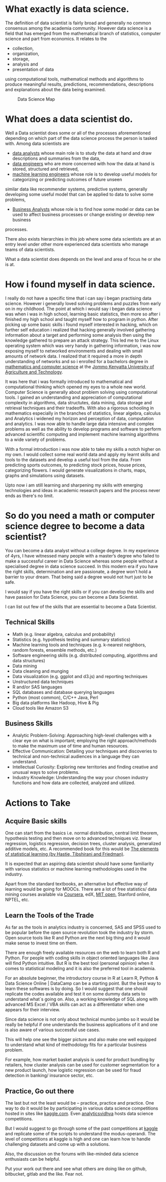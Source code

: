#+BEGIN_COMMENT
.. title: My Data Science Journey
.. slug:  my-journey-into-data-science
.. date: 2019-06-28 00:03:19 UTC+03:00
.. tags: data-science, programming,AI, data
.. category:
.. link:
.. description:
.. type: text

#+END_COMMENT


* What exactly is data science.
  The definition of data scientist is fairly broad and generally no
common consensus among the academia community.
However data science is a field that has emerged from the mathematical
branch of statistics, computer science and part from economics. It relates
to the 
- collection, 
- organization, 
- storage, 
- analysis and 
- presentation of data
using computational tools, mathematical methods and algorithms to produce
meaningful results, predictions, recommendations, descriptions and explanations about
the data being examined.
#+CAPTION: Data Science Map
[[../images/data-science-questions.jpg]]
* What does a data scientist do.
  Well a Data scientist does some or all of the processes aforementioned depending on
which part of the data science process the person is tasked with.
Among data scientists are
-  __data analysts__ whose main role is to study the data at hand and draw descriptions and summaries from the data, 
- __data engineers__ who are more concerned with how the data at hand is stored, structured and retrieved,
- __machine learning engineers__ whose role is to develop useful models for categorizing or predicting outcomes of future unseen
similar data like recommender systems, predictive systems, generally developing some useful
model that can be applied to data to solve some problems, 
- __Business Analysts__ whose role is to find how some model or data can be used to affect business processes or change existing or develop new business
processes.

There also exists hierarchies in this job where some data scientists are at an entry level under other more
experienced data scientists who manage teams of data scientists.

What a data scientist does depends on the level and area of focus he or she is at.


* How i found myself in data science.
I really do not have a specific time that i can say i began practising data science.
However i generally loved solving problems and puzzles from early on in my childhood.
The point at which i would say i began data science was when i was in high school, learning
basic statistics, then more so after i finished my high school and taught myself how to program in
python. After picking up some basic skills i found myself interested in hacking, which on further self education i
realized that hacking generally involved gathering information about a target and performing some analysis then using
the knowledge gathered to prepare an attack strategy.
This led me to the Linux operating system which was very handy in gathering information, i was now exposing myself to
networked environments and dealing with small amounts of network data.
I realized that it required a more in depth understanding of networks and so i enrolled for a bachelors
degree in __mathematics and computer science__ at the [[https://jkuat.ac.ke][Jommo Kenyatta University of Agriculture and Technology]].

It was here that i was formally introduced to mathematical and computational thinking which opened my eyes to a
whole new world. Computer Science is generally about problem solving using computational tools.
I gained an understanding and appreciation of computational complexity in algorithms, data structutes, data mining, data
storage and retrieval techniques and their tradeoffs.
With also a rigorous schooling in mathematics especially in the branches of statistics, linear algebra, calculus and Analytics
i widened my horizon and perception of data, computation and analytics.
I was now able to handle large data intensive and complex problems as well as the ability to develop programs and software to
perform advanced scientific computing and implement machine learning algorithms to a wide variety of problems.

With a formal introduction i was now able to take my skills a notch higher on my own.
I would collect some real world data and apply my learnt skills and tools to the datasets and develop a useful tool from the data.
From predicting sports outcomes, to predicting stock prices, house prices, categorizing flowers.
I would generate visualizations in charts, maps, graphs and simulations using datasets.

Upto now i am still learning and sharpening my skills with emerging technologies and ideas in academic research papers and the process
never ends as there's no limit.

* So do you need a math or computer science degree to become a data scientist?
   You can become a data analyst without a college degree. In my experience of 4yrs,
I have witnessed many people with a master’s degree who failed to make a successful career in Data Science whereas some people without a specialised degree in data science succeed.
In this modern era if you have the right skills, determination and are passionate, a degree won’t hold a barrier to your dream. 
That being said a degree would not hurt just to be safe.

I would say if you have the right skills or if you can develop the skills and have passion for Data Science, you can become a Data Scientist.

I can list out few of the skills that are essential to become a Data Scientist.
** Technical Skills
   - Math (e.g. linear algebra, calculus and probability)
   - Statistics (e.g. hypothesis testing and summary statistics)
   - Machine learning tools and techniques (e.g. k-nearest neighbors, random forests, ensemble methods, etc.)
   - Software engineering skills (e.g. distributed computing, algorithms and data structures)
   - Data mining
   - Data cleaning and munging
   - Data visualization (e.g. ggplot and d3.js) and reporting techniques
   - Unstructured data techniques
   - R and/or SAS languages
   - SQL databases and database querying languages
   - Python (most common), C/C++ Java, Perl
   - Big data platforms like Hadoop, Hive & Pig
   - Cloud tools like Amazon S3
** Business Skills
    - Analytic Problem-Solving: Approaching high-level challenges with a clear eye on what is important; employing the right approach/methods to make the maximum use of time and human resources.
    - Effective Communication: Detailing your techniques and discoveries to technical and non-technical audiences in a language they can understand.
    - Intellectual Curiosity: Exploring new territories and finding creative and unusual ways to solve problems.
    - Industry Knowledge: Understanding the way your chosen industry functions and how data are collected, analyzed and utilized.
* Actions to Take
** Acquire Basic skills
One can start from the basics i.e. normal distribution, central limit theorem, hypothesis testing and then move on to advanced techniques viz. linear regression, logistics regression, decision trees, cluster analysis, generalized additive models, etc.
A recommended book for this would be __The elements of statistical learning (by Hastie, Tibshirani and Friedman)__.

It is expected that an aspiring data scientist should have some familiarity with various statistics or machine learning methodologies used in the industry.

Apart from the standard textbooks, an alternative but effective way of learning would be going for MOOCs. 
There are a lot of free statistics/ data mining courses available via [[https://coursera.com][Coursera]], edX, [[https://mitocw.org][MIT open]], Stanford online, NPTEL, etc.

** Learn the Tools of the Trade
As far as the tools in analytics industry is concerned, SAS and SPSS used to be popular before the open source revolution took the industry by storm. Open source tools like R and Python are the next big thing and it would make sense to invest time on them.

There are enough freely available resources on the web to learn both R and Python. 
For people with coding skills in object oriented languages like Java will find Python intuitive. But R is the best tool (personal opinion) when it comes to statistical modeling and it is also the preferred tool in academia.

For an absolute beginner, the introductory course in R at Learn R, Python & Data Science Online | DataCamp can be a starting point.
But the best way to learn these softwares is by doing.
So I would suggest that one should replicate the codes available and test it on some dummy data sets to understand what`s going on.
Also, a working knowledge of SQL along with advanced MS Excel / VBA skills can act as a differentiator when one appears for their interview.

Since data science is not only about technical mumbo jumbo so it would be really be helpful if one understands the business applications of it and one is also aware of various successful use cases.

This will help one see the bigger picture and also make one well equipped to understand what kind of methodology fits for a particular business problem.

For example, how market basket analysis is used for product bundling by retailers, how cluster analysis can be used for customer segmentation for a new product launch, how logistic regression can be used for fraud detection in banking/ insurance sector, etc.

** Practice, Go out there
The last but not the least would be – practice, practice and practice. One way to do it would be by participating in various data science competitions hosted in sites like [[https://kaggle.com][kaggle.com]].
Even [[https://analyticsvidhya.com][analyticsvidhya]] hosts data science competitions.

But I would suggest to go through some of the past competitions at [[https://kaggle.com][kaggle]] and replicate some of the scripts to understand the modus-operandi.
The level of competitions at kaggle is high and one can learn how to handle challenging datasets and come up with a solutions.

Also, the discussion on the forums with like-minded data science enthusiasts can be helpful.

Put your work out there and see what others are doing like on github, bitbucket, gitlab and the like. Fear not.
